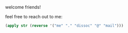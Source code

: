 welcome friends!

feel free to reach out to me:
#+BEGIN_SRC clojure
(apply str (reverse '("me" "." "dissoc" "@" "mail")))
#+END_SRC
